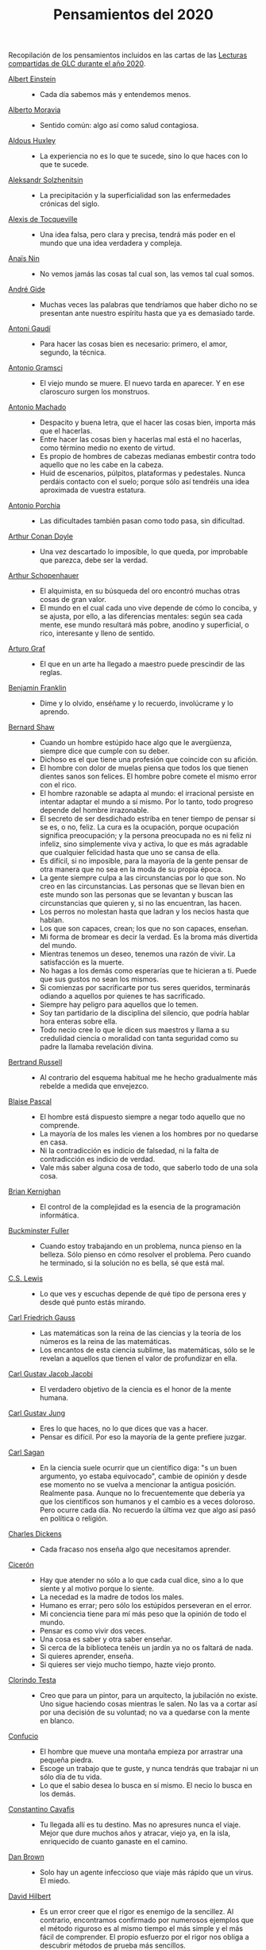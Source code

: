#+TITLE: Pensamientos del 2020

Recopilación de los pensamientos incluidos en las cartas de las
[[https://github.com/jaalonso/Lecturas_GLC#lecturas-del-a%C3%B1o-2020][Lecturas compartidas de GLC durante el año 2020]].

+ [[https://es.wikipedia.org/wiki/Albert_Einstein][Albert Einstein]] ::
  + Cada día sabemos más y entendemos menos.

+ [[https://es.wikipedia.org/wiki/Alberto_Moravia][Alberto Moravia]] ::
  + Sentido común: algo así como salud contagiosa.

+ [[https://es.wikipedia.org/wiki/Aldous_Huxley][Aldous Huxley]] ::
  + La experiencia no es lo que te sucede, sino lo que haces con lo que te
    sucede.

+ [[https://es.wikipedia.org/wiki/Aleksandr_Solzhenitsyn][Aleksandr Solzhenitsin]] ::
  + La precipitación y la superficialidad son las enfermedades crónicas del
    siglo.

+ [[https://es.wikipedia.org/wiki/Alexis_de_Tocqueville][Alexis de Tocqueville]] ::
  + Una idea falsa, pero clara y precisa, tendrá más poder en el mundo que una
    idea verdadera y compleja.

+ [[https://es.wikipedia.org/wiki/Ana%C3%AFs_Nin][Anaïs Nin]] ::
  + No vemos jamás las cosas tal cual son, las vemos tal cual somos.

+ [[https://bit.ly/37bBjJJ][André Gide]] ::
  + Muchas veces las palabras que tendríamos que haber dicho no se presentan
    ante nuestro espíritu hasta que ya es demasiado tarde.

+ [[https://bit.ly/3hXStz3][Antoni Gaudí]] ::
  + Para hacer las cosas bien es necesario: primero, el amor, segundo, la
    técnica.

+ [[https://es.wikipedia.org/wiki/Antonio_Gramsci][Antonio Gramsci]] ::
  + El viejo mundo se muere. El nuevo tarda en aparecer. Y en ese claroscuro
    surgen los monstruos.

+ [[https://es.wikipedia.org/wiki/Antonio_Machado][Antonio Machado]] ::
  + Despacito y buena letra, que el hacer las cosas bien, importa más que el
    hacerlas.
  + Entre hacer las cosas bien y hacerlas mal está el no hacerlas, como término
    medio no exento de virtud.
  + Es propio de hombres de cabezas medianas embestir contra todo aquello que no
    les cabe en la cabeza.
  + Huid de escenarios, púlpitos, plataformas y pedestales. Nunca perdáis
    contacto con el suelo; porque sólo así tendréis una idea aproximada de
    vuestra estatura.

+ [[https://es.wikipedia.org/wiki/Antonio_Porchia][Antonio Porchia]] ::
  + Las dificultades también pasan como todo pasa, sin dificultad.

+ [[https://es.wikipedia.org/wiki/Arthur_Conan_Doyle][Arthur Conan Doyle]] ::
  + Una vez descartado lo imposible, lo que queda, por improbable que parezca,
    debe ser la verdad.

+ [[https://es.wikipedia.org/wiki/Arthur_Schopenhauer][Arthur Schopenhauer]] ::
  + El alquimista, en su búsqueda del oro encontró muchas otras cosas de gran
    valor.
  + El mundo en el cual cada uno vive depende de cómo lo conciba, y se ajusta,
    por ello, a las diferencias mentales: según sea cada mente, ese mundo
    resultará más pobre, anodino y superficial, o rico, interesante y lleno de
    sentido.

+ [[https://bit.ly/2ODZ0S0][Arturo Graf]] ::
  + El que en un arte ha llegado a maestro puede prescindir de las reglas.

+ [[https://es.wikipedia.org/wiki/Benjamin_Franklin][Benjamin Franklin]] ::
  + Dime y lo olvido, enséñame y lo recuerdo, involúcrame y lo aprendo.

+ [[https://bit.ly/3oRRBiL][Bernard Shaw]] ::
  + Cuando un hombre estúpido hace algo que le avergüenza, siempre dice que
    cumple con su deber.
  + Dichoso es el que tiene una profesión que coincide con su afición.
  + El hombre con dolor de muelas piensa que todos los que tienen dientes sanos
    son felices. El hombre pobre comete el mismo error con el rico.
  + El hombre razonable se adapta al mundo: el irracional persiste en intentar
    adaptar el mundo a sí mismo. Por lo tanto, todo progreso depende del hombre
    irrazonable.
  + El secreto de ser desdichado estriba en tener tiempo de pensar si se es, o
    no, feliz. La cura es la ocupación, porque ocupación significa preocupación;
    y la persona preocupada no es ni feliz ni infeliz, sino simplemente viva y
    activa, lo que es más agradable que cualquier felicidad hasta que uno se
    cansa de ella.
  + Es difícil, si no imposible, para la mayoría de la gente pensar de otra
    manera que no sea en la moda de su propia época.
  + La gente siempre culpa a las circunstancias por lo que son. No creo en las
    circunstancias. Las personas que se llevan bien en este mundo son las
    personas que se levantan y buscan las circunstancias que quieren y, si no
    las encuentran, las hacen.
  + Los perros no molestan hasta que ladran y los necios hasta que hablan.
  + Los que son capaces, crean; los que no son capaces, enseñan.
  + Mi forma de bromear es decir la verdad. Es la broma más divertida del mundo.
  + Mientras tenemos un deseo, tenemos una razón de vivir. La satisfacción es la
    muerte.
  + No hagas a los demás como esperarías que te hicieran a ti. Puede que sus
    gustos no sean los mismos.
  + Si comienzas por sacrificarte por tus seres queridos, terminarás odiando a
    aquellos por quienes te has sacrificado.
  + Siempre hay peligro para aquellos que lo temen.
  + Soy tan partidario de la disciplina del silencio, que podría hablar hora
    enteras sobre ella.
  + Todo necio cree lo que le dicen sus maestros y llama a su credulidad ciencia
    o moralidad con tanta seguridad como su padre la llamaba revelación divina.

+ [[https://bit.ly/2BTf8MQ][Bertrand Russell]] ::
  + Al contrario del esquema habitual me he hecho gradualmente más rebelde a
    medida que envejezco.

+ [[https://bit.ly/2CgVtWH][Blaise Pascal]] ::
  + El hombre está dispuesto siempre a negar todo aquello que no comprende.
  + La mayoría de los males les vienen a los hombres por no quedarse en casa.
  + Ni la contradicción es indicio de falsedad, ni la falta de contradicción es
    indicio de verdad.
  + Vale más saber alguna cosa de todo, que saberlo todo de una sola cosa.

+ [[https://en.wikipedia.org/wiki/Brian_Kernighan][Brian Kernighan]] ::
  + El control de la complejidad es la esencia de la programación informática.

+ [[https://en.wikipedia.org/wiki/Buckminster_Fuller][Buckminster Fuller]] ::
  + Cuando estoy trabajando en un problema, nunca pienso en la belleza. Sólo
    pienso en cómo resolver el problema. Pero cuando he terminado, si la
    solución no es bella, sé que está mal.

+ [[https://bit.ly/3o1l5tc][C.S. Lewis]] ::
  + Lo que ves y escuchas depende de qué tipo de persona eres y desde qué punto
    estás mirando.

+ [[https://es.wikipedia.org/wiki/Carl_Friedrich_Gauss][Carl Friedrich Gauss]] ::
  + Las matemáticas son la reina de las ciencias y la teoría de los números es
    la reina de las matemáticas.
  + Los encantos de esta ciencia sublime, las matemáticas, sólo se le revelan a
    aquellos que tienen el valor de profundizar en ella.

+ [[https://es.wikipedia.org/wiki/Carl_Gustav_Jakob_Jacobi][Carl Gustav Jacob Jacobi]] ::
  + El verdadero objetivo de la ciencia es el honor de la mente humana.

+ [[https://es.wikipedia.org/wiki/Carl_Gustav_Jung][Carl Gustav Jung]] ::
  + Eres lo que haces, no lo que dices que vas a hacer.
  + Pensar es difícil. Por eso la mayoría de la gente prefiere juzgar.

+ [[https://bit.ly/2ZX47lo][Carl Sagan]] ::
  + En la ciencia suele ocurrir que un científico diga: "s un buen argumento, yo
    estaba equivocado", cambie de opinión y desde ese momento no se vuelva a
    mencionar la antigua posición. Realmente pasa. Aunque no lo frecuentemente
    que debería ya que los científicos son humanos y el cambio es a veces
    doloroso. Pero ocurre cada día. No recuerdo la última vez que algo así pasó
    en política o religión.

+ [[https://es.wikipedia.org/wiki/Charles_Dickens][Charles Dickens]] ::
  + Cada fracaso nos enseña algo que necesitamos aprender.

+ [[https://bit.ly/2AjTu2Y][Cicerón]] ::
  + Hay que atender no sólo a lo que cada cual dice, sino a lo que siente y al
    motivo porque lo siente.
  + La necedad es la madre de todos los males.
  + Humano es errar; pero sólo los estúpidos perseveran en el error.
  + Mi conciencia tiene para mí más peso que la opinión de todo el mundo.
  + Pensar es como vivir dos veces.
  + Una cosa es saber y otra saber enseñar.
  + Si cerca de la biblioteca tenéis un jardín ya no os faltará de nada.
  + Si quieres aprender, enseña.
  + Si quieres ser viejo mucho tiempo, hazte viejo pronto.

+ [[https://bit.ly/2CRi1xN][Clorindo Testa]] ::
  + Creo que para un pintor, para un arquitecto, la jubilación no existe. Uno
    sigue haciendo cosas mientras le salen. No las va a cortar así por una
    decisión de su voluntad; no va a quedarse con la mente en blanco.

+ [[https://es.wikipedia.org/wiki/Confucio][Confucio]] ::
  + El hombre que mueve una montaña empieza por arrastrar una pequeña piedra.
  + Escoge un trabajo que te guste, y nunca tendrás que trabajar ni un sólo día
    de tu vida.
  + Lo que el sabio desea lo busca en sí mismo. El necio lo busca en los demás.

+ [[https://es.wikipedia.org/wiki/Constantino_Cavafis][Constantino Cavafis]] ::
  + Tu llegada allí es tu destino. Mas no apresures nunca el viaje. Mejor que
    dure muchos años y atracar, viejo ya, en la isla, enriquecido de cuanto
    ganaste en el camino.

+ [[https://bit.ly/3fmrElv][Dan Brown]] ::
  + Solo hay un agente infeccioso que viaje más rápido que un virus. El miedo.

+ [[https://es.wikipedia.org/wiki/David_Hilbert][David Hilbert]] ::
  + Es un error creer que el rigor es enemigo de la sencillez. Al contrario,
    encontramos confirmado por numerosos ejemplos que el método riguroso es al
    mismo tiempo el más simple y el más fácil de comprender. El propio esfuerzo
    por el rigor nos obliga a descubrir métodos de prueba más sencillos.
  + Las matemáticas no son como un juego cuyas tareas están determinadas por
    reglas estipuladas arbitrariamente. Más bien, es un sistema conceptual que
    posee una necesidad interna que solo puede ser así y de ninguna manera de
    otra manera.

+ [[https://bit.ly/31qnUvA][David Hume]] ::
  + La belleza de las cosas existe en el espíritu de quien las contempla.

+ [[https://en.wikipedia.org/wiki/Donald_Knuth][Donald Knuth]] ::
  + Cambiemos nuestra actitud tradicional en la construcción de programas. En
    lugar de imaginar que nuestra tarea principal es indicarle a una computadora
    lo que debe hacer, concentrémonos más bien en explicarle a los seres humanos
    lo que queremos que haga una computadora.
  + La ciencia es lo que entendemos lo suficientemente bien como para explicarle
    a una computadora. El arte es todo lo demás que hacemos.
  + La programación de computadoras es un arte, porque aplica el conocimiento
    acumulado al mundo, porque requiere habilidad e ingenio, y especialmente
    porque produce objetos de belleza. Un programador que subconscientemente se
    ve a sí mismo como un artista disfrutará lo que hace y lo hará mejor.

+ [[https://bit.ly/34kwQ72][Doris Lessing]] ::
  + Reconsideras tu vida conforme la vas viviendo, de la misma forma que si
    estuvieras escalando una montaña y continuamente vieras los mismos paisajes
    desde distintos puntos de vista.
  + Todos los movimientos políticos son así: nosotros tenemos razón, todos los
    demás están equivocados. Las personas de nuestro lado que no están de
    acuerdo con nosotros son herejes y comienzan a convertirse en enemigos. Con
    ello viene una absoluta convicción de su propia superioridad moral. Hay una
    simplificación excesiva en todo y un terror a la flexibilidad.

+ [[https://es.wikipedia.org/wiki/Edgar_Allan_Poe][Edgar Allan Poe]] ::
  + El mismo acto de escribir fuerza al pensamiento a hacerse lógico.

+ [[https://en.wikipedia.org/wiki/Edsger_W._Dijkstra][Edsger W. Dijkstra]] ::
  + El arte de la programación es el arte de organizar la complejidad, de
    dominar la multitud y evitar su caos bastardo.

+ [[https://en.wikipedia.org/wiki/Edward_Kasner][Edward Kasner]] y [[https://en.wikipedia.org/wiki/James_R._Newman][James R. Newman]] ::
  + Las matemáticas son la ciencia que utiliza palabras fáciles para las ideas
    difíciles.

+ [[https://bit.ly/3bgmo0A][Elbert Hubbard]] ::
  + Cuando la vida te de limones, haz limonada.
  + Cultiva solo aquellos hábitos que quisieras que dominaran tu vida.
  + El conocimiento es la esencia destilada de nuestras intuiciones, corroborada
    por la experiencia.
  + El mayor error que puedes cometer en la vida es temer continuamente que
    cometerás uno.
  + Hacer que los hombres vivan en tres mundos a la vez - pasado, presente y
    futuro - ha sido el principal daño que ha hecho la religión organizada.
  + La educación académica es el acto de memorizar cosas leídas en libros, y
    cosas contadas por profesores universitarios que obtuvieron su educación
    principalmente memorizando cosas leídas en libros.
  + La experiencia es el nombre que todos le dan a sus errores.
  + No arrojes tus penas sobre las personas; guarda la triste historia de tu
    vida para ti. Los problemas crecen contándolos.
  + No hagas nada, no digas nada y no seas nada, y nunca serás criticado.
  + No te tomes la vida demasiado en serio, nunca saldrás vivo de ella.
  + Nunca des explicaciones: tus amigos no lo necesitan y tus enemigos no te
    creerán de ninguna manera.
  + Si desea un trabajo bien hecho, seleccione un hombre ocupado, el otro tipo
    no tiene tiempo.
  + Suministrar un pensamiento es un masaje mental; pero desarrollar un
    pensamiento propio es un logro. Pensar es un ejercicio mental, y ninguna
    facultad crece, salvo cuando se ejercita.
  + Todo hombre es un maldito tonto durante al menos cinco minutos al día. La
    sabiduría consiste en no exceder el límite.
  + Un especialista es uno que se limita a sí mismo al tipo de ignorancia que ha
    elegido.
  + Un fracasado es un hombre que ha cometido un error y no es capaz de
    convertirlo en experiencia.

+ [[https://es.wikipedia.org/wiki/%C3%89mile_Durkheim][Emile Durkheim]] ::
  + Una mente que cuestiona todo, a menos que sea lo suficientemente fuerte como
    para soportar el peso de su ignorancia, corre el riesgo de cuestionarse a sí
    misma y quedar envuelta en dudas.

+ [[https://bit.ly/2Blzy0E][Epicteto]] ::
  + El error del anciano es que pretende enjuiciar el hoy con el criterio del
    ayer.
  + Si no tienes ganas de ser frustrado jamás en tus deseos, no desees sino
    aquello que depende de ti.

+ [[https://es.wikipedia.org/wiki/Eric_Temple_Bell][Eric Temple Bell]] ::
  + La abstracción, a veces lanzada como un reproche a las matemáticas, es su
    principal gloria y su título más seguro de utilidad práctica. También es la
    fuente de la belleza que puede surgir de las matemáticas.

+ [[https://en.wikipedia.org/wiki/Felix_Klein][Felix Klein]] ::
  + Todo el mundo sabe lo que es una curva, hasta que ha estudiado suficientes
    matemáticas para confundirse a través del incontable número de posibles
    excepciones.

+ [[https://bit.ly/3h3b8rV][Francis Bacon]] ::
  + Quien no quiere pensar es un fanático; quien no puede pensar, es un idiota;
    quien no osa pensar es un cobarde.

+ [[https://es.wikipedia.org/wiki/Friedrich_Nietzsche][Friedrich Nietzsche]] ::
  + Desde que me cansé de buscar he aprendido a hallar.
  + Quien se sabe profundo, se esfuerza por ser claro; quien desea parecer
    profundo a la gran masa, se esfuerza por ser oscuro.

+ [[https://en.wikipedia.org/wiki/G._H._Hardy][G. H. Hardy]] ::
  + Los patrones del matemático, como los del pintor o el poeta deben ser
    hermosos; las ideas, como los colores o las palabras deben encajar de manera
    armoniosa. La belleza es la primera prueba: no hay lugar permanente en este
    mundo para las matemáticas feas.
  + Un matemático, como un pintor o un poeta, es un creador de patrones. Si sus
    patrones son más permanentes que los de ellos, es porque están hechos con
    ideas.

+ [[https://en.wikipedia.org/wiki/Georg_Cantor][Georg Cantor]] ::
  + En matemáticas, el arte de hacer preguntas es más valioso que la resolución
    de problemas.
  + La esencia de las matemáticas es su libertad.

+ [[https://en.wikipedia.org/wiki/George_Boole][George Boole]] ::
  + Por muy correcto que parezca un teorema matemático, nunca hay que
    conformarse con que no haya algo imperfecto en él hasta que también dé la
    impresión de ser bello.

+ [[https://bit.ly/31dDTvO][George Lakoff]] ::
  + La idea de que la gente abandonará sus creencias irracionales ante la
    solidez de la evidencia presentada ante ella es en sí misma una creencia
    irracional, no apoyada por la evidencia.

+ [[https://es.wikipedia.org/wiki/George_P%C3%B3lya][George Polya]] ::
  + Corremos menos peligro de equivocarnos si no perdemos de vista nuestra meta.
  + Debemos hacer lo que podemos si no podemos hacer lo que queremos.
  + El fin sugiere los medios.
  + El objeto de la pesca no es tirar el anzuelo sino sacar el pez.
  + Es mejor resolver un problema de cinco maneras diferentes, que resolver
    cinco problemas de una sola manera.
  + La belleza en las matemáticas es ver la verdad sin esfuerzo.
  + La elegancia de un teorema es directamente proporcional al número de ideas
    que puedes ver en él e inversamente proporcional al esfuerzo que requiere
    verlas.
  + La primera regla del descubrimiento es tener inteligencia y buena suerte. La
    segunda regla del descubrimiento es sentarse y esperar hasta que se tenga
    una idea brillante.
  + La resolución de problemas es una habilidad práctica como, digamos, la
    natación. Adquirimos cualquier habilidad práctica por imitación y
    práctica. Tratando de nadar, imitas lo que otras personas hacen con sus
    manos y pies para mantener sus cabezas sobre el agua, y, finalmente,
    aprendes a nadar practicando la natación. Al intentar resolver problemas,
    hay que observar e imitar lo que hacen otras personas al resolver problemas
    y, finalmente, se aprende a resolver problemas haciéndolos.
  + Las matemáticas tienen dos caras: son la ciencia rigurosa de Euclides, pero
    también son algo más. La matemática presentada a la manera euclidiana
    aparece como una ciencia sistemática y deductiva; pero la matemática en
    ciernes aparece como una ciencia experimental e inductiva. Ambos aspectos
    son tan antiguos como la propia ciencia de las matemáticas.
  + Mire alrededor suyo cuando encuentre la primera seta: las setas como los
    descubrimientos no crecen nunca solas.
  + No crea nada, pero reserve sus dudas para las cosas importantes.
  + No piensa bien quien no piensa dos veces.
  + Para enseñar de manera efectiva, un profesor debe desarrollar un sentimiento
    por su asignatura; no puede hacer que sus alumnos sientan su vitalidad si no
    la siente él mismo. No puede compartir su entusiasmo cuando no tiene
    entusiasmo que compartir. La forma en que expone su tema puede ser tan
    importante como el tema que expone; debe sentir personalmente que es
    importante.
  + Sus cinco mejores amigos son qué, por qué, dónde, cuándo y cómo.
  + Un gran descubrimiento resuelve un gran problema, pero hay un grano de
    descubrimiento en cualquier problema.

+ [[https://bit.ly/36i38Bk][Georges Clemenceau]] ::
  + La vida de un hombre es interesante cuando ha cometido errores; es una
    muestra de que intentó superarse.

+ [[https://bit.ly/2ZnMPit][Gian-Carlo Rota]] ::
  + El avance de las matemáticas puede ser visto como un progreso de lo infinito
    a lo finito.
  + Un buen maestro no enseña hechos, enseña entusiasmo, apertura de mente y
    valores.

+ [[https://bit.ly/3debxWY][Giovanni Sartori]] ::
  + El único modo de resolver los problemas es conociéndolos, saber que
    existen. El simplismo los cancela y, así, los agrava.

+ [[https://bit.ly/3jDqKDW][Gottfried Leibniz]] ::
  + El placer que obtenemos de la música proviene de contar, pero contando
    inconscientemente. La música no es más que aritmética inconsciente.
  + Es indigno que hombres notables pierdan su tiempo como esclavos del cálculo
    cuando podrían dejar ese trabajo en manos de cualquiera si se usaran las
    máquinas.

+ [[https://en.wikipedia.org/wiki/Gottlob_Frege][Gottlob Frege]] ::
  + Todo buen matemático es al menos medio filósofo, y todo buen filósofo es al
    menos medio matemático.

+ [[https://es.wikipedia.org/wiki/Groucho_Marx][Groucho Marx]] ::
  + La política es el arte de buscar problemas, encontrarlos, hacer un
    diagnóstico falso y aplicar después los remedios equivocados.
  + Todavía no sé qué me vas a preguntar, pero me opongo.

+ [[https://en.wikipedia.org/wiki/G%C3%B6sta_Mittag-Leffler][Gösta Mittag-Leffler]] ::
  + La mejor obra del matemático es el arte, un arte altamente perfecto, tan
    audaz como los más secretos sueños de la imaginación, claro y límpido. El
    genio matemático y el genio artístico se tocan mutuamente.

+ [[https://bit.ly/2D9hgQt][Haemin Sunim]] ::
  + ¿Quieres sentirte joven de nuevo? Aprende algo nuevo. Ser estudiante hace
    que tu mente esté fresca y curiosa como un niño pequeño otra vez.

+ [[https://es.wikipedia.org/wiki/Hans_Reichenbach][Hans Reichenbach]] ::
  + La esencia del conocimiento es la generalización. Que el fuego se puede
    producir frotando la madera de cierta manera es un conocimiento derivado de
    la generalización de las experiencias individuales; la afirmación significa
    que frotar la madera de esta manera siempre producirá fuego. Por lo tanto,
    el arte del descubrimiento es el arte de la correcta generalización.

+ [[https://es.wikipedia.org/wiki/Henri_L%C3%A9on_Lebesgue][Henri León Lebesgue]] ::
  + La única enseñanza que un profesor puede dar, en mi opinión, es la de pensar
    delante de sus alumnos.

+ [[https://es.wikipedia.org/wiki/Henri_Poincar%C3%A9][Henri Poincaré]] ::
  + Las matemáticas son el arte de dar el mismo nombre a diferentes cosas.
  + Los matemáticos dan mucha importancia a la elegancia de sus métodos y a sus
    resultados. Esto no es puro diletantismo. ¿Qué es lo que en verdad nos da la
    sensación de elegancia en una solución, en una demostración? Es la armonía
    de las diversas partes, su la simetría, su feliz equilibrio; en una palabra,
    es todo lo que introduce orden, todo lo que da unidad, lo que nos permite
    ver con claridad y comprender a la vez tanto el conjunto como los detalles.

+ [[https://bit.ly/2Yv5qZI][Henry Brougham]] ::
  + Procura buscar el conocimiento en las dificultades.

+ [[https://es.wikipedia.org/wiki/Henry_Ford][Henry Ford]] ::
  + Pensar es el trabajo más difícil que existe. Quizá sea ésta la razón por la
    que haya tan pocas personas que lo practiquen.

+ [[https://bit.ly/3fSs4RM][Henry Moore]] ::
  + No hay jubilación para un artista; el arte es una forma de vida y como tal
    no tiene fin.

+ [[https://es.wikipedia.org/wiki/Herbert_Alexander_Simon][Herbert Alexander Simon]] ::
  + En el campo de la computación, el momento de la verdad es la ejecución de un
    programa; todo lo demás es profecía.

+ [[https://bit.ly/3fFBos7][Herbert Von Karajan]] ::
  + Las influencias aparecen al principio, pero llegados a un cierto punto,
    terminan.

+ [[https://es.wikipedia.org/wiki/Hermann_Weyl][Hermann Weyl]] ::
  + Mi trabajo siempre trató de unir lo verdadero con lo bello; pero cuando tuve
    que elegir uno u otro, generalmente elegí lo bello.

+ [[https://es.wikipedia.org/wiki/Hes%C3%ADodo][Hesíodo]] ::
  + Sé prudente. Lo mejor en todo es escoger la ocasión.

+ [[https://bit.ly/30HaPxN][Horacio]] ::
  + A los que mucho desean les falta mucho.
  + Lo que hace falta es someter a las circunstancias, no someterse a ellas.

+ [[https://es.wikipedia.org/wiki/Howard_Eves][Howard Eves]] ::
  + Existe una distinción entre lo que se puede llamar un problema y lo que
    puede considerar un ejercicio. Este último sirve para entrenar al en alguna
    técnica o procedimiento, y requiere poco o ningún original. A diferencia de
    un ejercicio, un problema, si es apropiado para nivel, debe requerir
    pensamiento por parte del estudiante. Es imposible exagerar la importancia
    de los problemas en las matemáticas. Es por medio de los problemas que las
    matemáticas se desarrollan y se levantan por sí mismas. Cada nuevo
    descubrimiento en matemáticas es el resultado de un intento de resolver
    algún problema.

+ [[https://es.wikipedia.org/wiki/Ian_Stewart_(matem%C3%A1tico)][Ian Stewart]] ::
  + A menudo, la contribución clave de la intuición es hacernos conscientes de
    los puntos débiles de un problema, los lugares donde puede ser vulnerable a
    un ataque. Una demostración matemática es como una batalla, o si prefiere
    una metáfora menos bélica, una partida de ajedrez. Una vez que se ha
    identificado un punto débil potencial, la comprensión técnica del matemático
    de la maquinaria de las matemáticas puede utilizarse para explotarlo.
  + Criticar a las matemáticas por su abstracción es perder el punto por
    completo. La abstracción es lo que hace que las matemáticas funcionen. Si te
    concentras demasiado en una aplicación demasiado limitada de una idea
    matemática, le robas al matemático sus herramientas más importantes:
    analogía, generalidad, y simplicidad.

+ [[https://bit.ly/3bJNr6w][Imre Lakatos]] ::
  + Hay una regresión infinita en las pruebas; por lo tanto, las pruebas no
    prueban. Debes darte cuenta de que probar es un juego, que se juega mientras
    lo disfrutas y que se detiene cuando te cansas.

+ [[https://bit.ly/34FxvAi][Indira Gandhi]] ::
  + Un día mi abuelo me dijo que hay dos tipos de personas: las que
    trabajan, y las que buscan el mérito. Me dijo que tratara de estar
    en el primer grupo: hay menos competencia ahí.

+ [[https://es.wikipedia.org/wiki/Isaac_Asimov][Isaac Asimov]] ::
  + Nunca permitas que el sentido de la moral te impida hacer lo que está bien.

+ [[https://en.wikipedia.org/wiki/Israel_Nathan_Herstein][Israel Nathan Herstein]] ::
  + El valor de un problema no es tanto el de encontrar la respuesta como el de
    las ideas e intentos que obliga su resolución.

+ [[https://bit.ly/2RHtRyr][Italo Calvino]] ::
  + Renunciar a las cosas es menos difícil de lo que se cree: todo estriba en
    empezar. Una vez que has logrado prescindir de algo que creías esencial,
    adviertes que puedes pasarte también sin alguna otra cosa, y luego aún sin
    otras muchas cosas.

+ [[https://es.wikipedia.org/wiki/Jean_Dieudonn%C3%A9][Jean Dieudonné]] ::
  + La vida de un matemático está dominada por una insaciable curiosidad, un
    deseo que raya en la pasión por resolver los problemas que estudia.

+ [[https://es.wikipedia.org/wiki/Johann_Caspar_Lavater][Johann Kaspar Lavater]] ::
  + Si quieres ser sabio, aprende a interrogar razonablemente, a escuchar con
    atención, a responder serenamente y a callar cuando no tengas nada que
    decir.

+ [[https://es.wikipedia.org/wiki/Johann_Wolfgang_von_Goethe][Johann Wolfgang von Goethe]] ::
  + Los perezosos siempre hablan de lo que piensan hacer, de lo que harán; los
    que de veras hacen algo no tienen tiempo de hablar ni de lo que hacen.
  + Todos los días deberíamos oír un poco de música, leer una buena poesía,
    contemplar un cuadro hermoso y si es posible, decir algunas palabras
    sensatas.

+ [[https://bit.ly/3g17HS0][John H. Newman]] ::
  + En un mundo superior puede ser de otra manera, pero aquí abajo, vivir es
    cambiar y ser perfecto es haber cambiado muchas veces.

+ [[https://es.wikipedia.org/wiki/John_Lennon][John Lennon]] ::
  + La vida es aquello que te va sucediendo mientras estás ocupado haciendo
    otros planes.

+ [[https://bit.ly/2WwYbPF][John Stillwell]] ::
  + Imposibilidades aparentes que son nuevas verdades [...] números
    irracionales, números imaginarios, puntos en el infinito, espacio curvo,
    ideales y varios tipos de infinito. Estas ideas parecen imposibles al
    principio porque nuestra intuición no puede comprenderlas, pero pueden ser
    capturadas con la ayuda del simbolismo matemático, que es una especie de
    tensión tecnológica de nuestros sentidos.

+ [[https://en.wikipedia.org/wiki/John_von_Neumann][John von Neumann]] ::
  + Si la gente no cree que las matemáticas son simples, es sólo porque no se
    dan cuenta de lo complicada que es la vida.

+ [[https://bit.ly/3fz4w3V][Jorge Luis Borges]] ::
  + Uno no es lo que es por lo que escribe, sino por lo que ha leído.
  + Que otros se jacten de las páginas que han escrito; a mi me enorgullecen las
    que he leído.

+ [[https://bit.ly/2SBOsW2][Joseph Joubert]] ::
  + El motivo no existe siempre para ser alcanzado, sino para servir de punto de
    mira.

+ [[https://bit.ly/2TmfjFv][José Saramago]] ::
  + En la comunicación directa intervienen la mirada, el olor. En una carta
    puede caer una lágrima, pero el correo electrónico no puede ir acompañado de
    emociones. Los hombres terminarán encerrados en una habitación con pantalla,
    comunicando con todo el mundo pero solos-
  + Escribo para intentar comprender, y porque no tengo nada mejor que hacer.
  + Las tres enfermedades del hombre actual son la incomunicación, la revolución
    tecnológica y su vida centrada en su triunfo personal.
  + Lo difícil no es vivir con otras personas, es comprenderlas.
  + Nuestra mayor tragedia es no saber qué hacer con nuestras vidas.

+ [[https://es.wikipedia.org/wiki/Karl_Marx][Karl Marx]] ::
  + Las ideas dominantes de una época siempre fueron sólo las ideas de una clase
    dominante.

+ [[https://es.wikipedia.org/wiki/Karl_Pearson][Karl Pearson]] ::
  + El verdadero objetivo del maestro debe ser impartir una apreciación del
    método y no un conocimiento de los hechos.

+ [[https://en.wikipedia.org/wiki/Karl_Weierstrass][Karl Weierstrass]] ::
  + Un matemático que no sea también algo de poeta nunca será un matemático
    perfecto.

+ [[https://bit.ly/3dUHggj][Katherine Mansfield]] ::
  + ¿Qué es lo que más quiero hacer? Esto es lo que no debo dejar de preguntarme
    ante las dificultades.

+ [[https://en.wikipedia.org/wiki/Kurt_G%C3%B6del][Kurt Gödel]] ::
  + El desarrollo de las matemáticas hacia una mayor precisión ha llevado, como
    es bien sabido, a la formalización de grandes partes de las mismas, de modo
    que se puede probar cualquier teorema usando nada más que unas pocas reglas
    mecánicas.

+ [[https://bit.ly/3lfsbdl][Lao Tse]] ::
  + El Sabio actúa sin hacer nada.

+ [[https://es.wikipedia.org/wiki/Laurence_J._Peter][Laurence J. Peter]] ::
  + Sólo una cosa es más dolorosa que aprender de la experiencia, y es, no
    aprender de la experiencia.

+ [[https://en.wikipedia.org/wiki/Leopold_Kronecker][Leopold Kronecker]] ::
  + Dios creó el número natural, y todo el resto es obra del hombre.

+ [[https://es.wikipedia.org/wiki/Le%C3%B3n_Tolst%C3%B3i][León Tolstói]] ::
  + Hay quien cruza el bosque y sólo ve leña para el fuego.
  + Un hombre es como una fracción cuyo numerador corresponde a lo que él es, en
    tanto que el denominador es lo que cree ser.

+ [[https://bit.ly/2J7Y88F][Lin Yutang]] ::
  + La sabiduría de la vida consiste en la eliminación de lo no esencial. En
    reducir los problemas de la filosofía a unos pocos solamente: el goce del
    hogar, de la vida, de la naturaleza, de la cultura.

+ [[https://en.wikipedia.org/wiki/Lucien_Szpiro][Lucien Szpiro]] ::
  + La diferencia entre los matemáticos y los físicos es que después de que los
    físicos prueban un gran resultado piensan que es fantástico, pero después de
    que los matemáticos prueban un gran resultado piensan que es trivial.

+ [[https://bit.ly/3nludJ4][Lucio Anneo Séneca]] ::
  + Es propio de un alma grande menospreciar lo grandioso y preferir la
    moderación a la desmesura.
  + ¡Estudia! No para saber una cosa más, sino para saberla mejor.
  + Sin estudiar enferma el alma.
  + Atribuimos al lugar y al tiempo algunos de nuestros defectos, mas éstos a
    cualquier sitio que nos traslademos nos han de acompañar.

+ [[https://es.wikipedia.org/wiki/Ludwig_van_Beethoven][Ludwig van Beethoven]] ::
  + Nunca rompas el silencio si no es para mejorarlo.

+ [[https://es.wikipedia.org/wiki/Mahatma_Gandhi][Mahatma Gandhi]] ::
  + Casi todo lo que realice será insignificante, pero es muy importante que lo
    haga.

+ [[https://es.wikipedia.org/wiki/Manuel_Aza%C3%B1a][Manuel Azaña]] ::
  + Si los españoles hablásemos sólo de lo que sabemos, se generaría un inmenso
    silencio, que podríamos aprovechar para el estudio.

+ [[https://bit.ly/38WP93b][Marcel Proust]] ::
  + A veces estamos demasiado dispuestos a creer que el presente es el único
    estado posible de las cosas.
  + El verdadero viaje de descubrimiento no consiste en buscar nuevos paisajes
    sino en tener nuevos ojos.

+ [[https://bit.ly/2LqGY3P][Marco Aurelio]] ::
  + El universo es cambio; nuestra vida es lo que hacen nuestros pensamientos.
  + Todo lo que escuchamos es una opinión, no un hecho. Todo lo que vemos es una
    perspectiva, no la verdad.

+ [[https://es.wikipedia.org/wiki/Marie_Curie][Marie Curie]] ::
  + Dejamos de temer aquello que se ha aprendido a entender.
  + Siento menos curiosidad por la gente y más curiosidad por las ideas.

+ [[https://es.wikipedia.org/wiki/Mark_Twain][Mark Twain]] ::
  + Nunca discutas con un ignorante, te hará descender a su nivel y ahí te
    vencerá por experiencia.

+ [[https://en.wikipedia.org/wiki/Martin_Fowler_(software_engineer)][Martin Fowler]] ::
  + Cualquier tonto puede escribir un código que un ordenador puede
    entender. Los buenos programadores escriben código que los humanos pueden
    entender.

+ [[https://bit.ly/3iLww67][Marvin Minsky]] ::
  + La inteligencia artificial es la ciencia de hacer que las máquinas hagan
    cosas que requerirían inteligencia si las hicieran los hombres.

+ [[https://bit.ly/2IgDGm4][Mary Shelley]] ::
  + "Hablar con la gente constituye ahora mismo una molestia que me alegra mucho
    poder evitar. La soledad es el único agarradero que tengo, mi mejor recurso,
    mi refugio. La soledad me beneficia: me da momentos espaciosos".

+ [[https://bit.ly/3gQRHCN][Michel de Montaigne]] ::
  + Cuando me llevan la contraria, despiertan mi atención, no mi cólera; me
    ofrezco a quien me contradice, que me instruye. La causa de la verdad
    debería ser la causa común de uno y otro.
  + El signo más cierto de la sabiduría es la serenidad constante.
  + La señal más clara de la sabiduría es el gozo constante. Ama la vida, ama la
    belleza y la salud. Su tarea propia es saber usar esos bienes de manera
    mesurada, y saberlos perder con entereza. El alma, en efecto, se ensancha a
    medida que se llena.

+ [[https://bit.ly/3lcJ0F3][Milton Friedman]] ::
  + Si no puedes formular una proposición de forma clara y sin ambigüedades, no
    la comprendes.

+ [[https://es.wikipedia.org/wiki/Montesquieu][Montesquieu]] ::
  + Una cosa no es justa por el hecho de ser ley. Debe ser ley porque es justa.

+ [[https://bit.ly/2OKrmd7][Nelson Mandela]] ::
  + Después de escalar una montaña muy alta, descubrimos que hay muchas otras
    montañas por escalar.

+ [[https://bit.ly/30APxBP][Nicolas Malebranche]] ::
  + Todas las ideas tienen alguna realidad mientras estoy pensando en
    ellas. (...)  Ellas iluminan el espíritu, o se le dan a conocer; algunas
    incluso lo asombran, o hacen que él las sienta, y todo ello de mil maneras
    distintas.

+ [[https://es.wikipedia.org/wiki/Oscar_Wilde][Oscar Wilde]] ::
  + Cuanto más conservadoras son las ideas, más revolucionarios los discursos.
  + La educación es una cosa admirable, pero es bueno recordar de vez en cuando,
    que nada que valga la pena saber puede ser enseñado.

+ [[https://es.wikipedia.org/wiki/Pablo_Picasso][Pablo Picasso]] ::
  + Yo no busco, encuentro.

+ [[https://es.wikipedia.org/wiki/Pablo_Neruda][Pablo Neruda]] ::
  + Queda prohibido no sonreír a los problemas, no luchar por lo que quieres,
    abandonarlo todo por miedo, no convertir en realidad tus sueños.

+ [[https://es.wikipedia.org/wiki/Paul_Cohen][Paul Cohen]] ::
  + Para el matemático medio que simplemente quiere saber que su trabajo tiene
    una base segura, la opción más atractiva es evitar dificultades por medio
    del programa de Hilbert. Aquí uno considera las matemáticas como un juego
    formal y solo se preocupa por la cuestión de la coherencia.

+ [[https://en.wikipedia.org/wiki/Paul_Erd%C5%91s][Paul Erdős]] ::
  + ¿Por qué son hermosos los números? Es como preguntar por qué es bella la
    Novena Sinfonía de Beethoven. Si no ves por qué, alguien no puede
    decírtelo. Yo sé que los números son hermosos. Si no son hermosos, nada lo
    es.

+ [[https://en.wikipedia.org/wiki/Paul_Halmos][Paul Halmos]] ::
  + Las matemáticas no son una ciencia deductiva, eso es un cliché. Cuando
    tratas de probar un teorema, no te limitas a enumerar las hipótesis y luego
    empiezas a razonar. Lo que haces es prueba y error, experimentación,
    conjetura.

+ [[https://es.wikipedia.org/wiki/Pedro_Calder%C3%B3n_de_la_Barca][Pedro Calderón de la Barca]] ::
  + ¿Qué es la vida? Un frenesí. ¿Qué es la vida? Una ilusión, una sombra, una
    ficción; y el mayor bien es pequeño; que toda la vida es sueño, y los
    sueños, sueños son.

+ [[https://en.wikipedia.org/wiki/Pierre_Boutroux][Pierre Boutroux]] ::
  + La lógica es invencible, porque para combatir la lógica es necesario usar la
    lógica.

+ [[https://bit.ly/3iwPM6r][Plutarco]] ::
  + El cerebro no es un vaso por llenar, sino una lámpara por encender.

+ Proverbio Zen ::
  + Si entiendes, las cosas son así. Si no entiendes, las cosas son así.

+ Proverbio chino ::
  + Si te caes siete veces, levántate ocho.

+ Proverbio japonés ::
  + Es mejor viajar lleno de esperanza que llegar.

+ Proverbio romano ::
  + Por la ignorancia nos equivocamos, y por las equivocaciones aprendemos.

+ Proverbio suizo ::
  + Las palabras son enanos, los ejemplos son gigantes.

+ [[https://es.wikipedia.org/wiki/P%C3%ADo_Baroja][Pío Baroja]] ::
  + Cuando el hombre se mira mucho a sí mismo, llega a no saber cuál es su cara
    y cuál es su careta.

+ [[https://bit.ly/2BNCfYs][Rafael Chirbes]] ::
  + A veces cargamos las cosas con una importancia que sólo existe en nuestra
    cabeza.
  + Cinismo y amargura son los dos frutos que te da el árbol de la vida.
  + Cuando las ideas no te dejan ver la realidad, no son ideas, son mentiras.
  + La misión del hombre en el corto espacio que le toca vagabundear sobre la
    tierra es precisamente evitar el desorden, corregir el desorden.
  + Si no sabes adónde vas ningún camino es bueno.
  + Sólo sobreviven quienes consiguen creerse que son lo que no son.
  + Todas las juventudes se parecen, es en la madurez cuando empieza la
    diferencia, nos diferenciamos en cómo resolvemos esa desazón originaria, en
    cómo abordamos el cruce de caminos que se nos presenta a la salida de la
    juventud. El tiempo que perdimos. La imposibilidad de recuperarlo. No tener
    claro si lo que hicimos fue perder o ganar.

+ [[https://bit.ly/2JlTtA7][Ray Bradbury]] ::
  + No hace falta quemar libros si el mundo empieza a llenarse de gente que no
    lee, que no aprende, que no sabe ...

+ [[https://es.wikipedia.org/wiki/Ren%C3%A9_Descartes][René Descartes]] ::
  + El buen sentido es lo que mejor repartido está entre todo el mundo, pues
    cada cual piensa que posee buena provisión de él.
  + Pensad antes de obrar y no comencéis nada sin haber consultado las
    circunstancias bien a fondo.

+ [[https://en.wikipedia.org/wiki/Richard_Courant][Richard Courant]] ::
  + Las matemáticas como expresión de la mente humana reflejan la voluntad
    activa, la razón contemplativa y el deseo de perfección estética. Sus
    elementos básicos son la lógica y la intuición, el análisis y la
    construcción, la generalidad y la individualidad.

+ [[https://bit.ly/33Oi7jg][Richard Feynman]] ::
  + Necesitamos enseñar a que la duda no sea temida, sino bienvenida y
    debatida. No hay problema en decir: 'No lo sé'.

+ [[https://en.wikipedia.org/wiki/Richard_Hamming][Richard Hamming]] ::
  + El propósito de la computación es la comprensión, no los números.

+ [[https://bit.ly/3qtRJpl][Robert Louis Stevenson]] ::
  + Saber lo que prefieres, en lugar de decir sumisamente "amén" a lo que el
    mundo te dice que debieras preferir, significa que has mantenido tu alma con
    vida.
  + Viajar esperanzadamente es mejor que llegar.

+ [[https://bit.ly/3j663Qz][Ronald Laing]] ::
  + Deberíamos dedicarnos a desaprender gran parte de lo aprendido y aprender lo
    que no se nos ha enseñado.

+ [[https://es.wikipedia.org/wiki/Rub%C3%A9n_Dar%C3%ADo][Rubén Darío]] ::
  + No dejes apagar el entusiasmo, virtud tan valiosa como necesaria; trabaja,
    aspira, tiende siempre hacia la altura.

+ [[https://es.wikipedia.org/wiki/Sa%27di][Sa'di]] ::
  "Si discutes mucho para probar tu sabiduría, pronto probarás tu ignorancia."

+ [[https://bit.ly/33lHVDe][Samuel Johnson]] ::
  + No deseo conversar con un hombre que haya escrito más de lo que ha leído.

+ [[https://bit.ly/3dyloX0][San Juan de la Cruz]] ::
  + Buscad leyendo y hallaréis meditando.

+ [[https://es.wikipedia.org/wiki/Sigmund_Freud][Sigmund Freud]] ::
  + Existen dos maneras de ser feliz en esta vida, una es hacerse el idiota y la
    otra serlo.

+ [[https://bit.ly/39qMQph][Stephen Hawking]] ::
  + El desorden aumenta con el tiempo porque nosotros medimos el tiempo en el
    sentido en el que aumenta el desorden.

+ [[https://bit.ly/38qowDp][Swami Vivekananda]] ::
  + Cada uno es responsable de lo que le sucede y tiene el poder de decidir lo
    que quiere ser. Lo que eres hoy es el resultado de tus decisiones y
    elecciones en el pasado. Lo que seas mañana será consecuencia de tus actos
    de hoy.

+ [[https://es.wikipedia.org/wiki/S%C3%B3crates][Sócrates]] ::
  + Sólo hay un bien: el conocimiento. Sólo hay un mal: la ignorancia.

+ [[https://bit.ly/2E7OKPL][Thich Nhat Hanh]] ::
  + La mayor parte de nuestro sufrimiento surge de nuestras ideas y
    conceptos. Si eres capaz de liberarte de estos conceptos, la ansiedad y el
    miedo desaparecerán.

+ [[https://en.wikipedia.org/wiki/Tony_Hoare][Tony Hoare]] ::
  + ¿Cuál es el núcleo central de la ciencia de la computación? ¿Qué es lo que
    lo diferencia de los otros temas con los que se relaciona? ¿Qué es lo que el
    hilo de unión que reúne estas ramas dispares en una sola disciplina? Mi
    respuesta a estas preguntas es simple - es el arte de programar un
    ordenador. Es el arte de diseñar métodos eficientes y elegantes para
    conseguir que un ordenador resuelva problemas, teóricos o prácticos,
    pequeños o grandes, simples o complejos. Es el arte de traducir estos
    diseños programas correctos y eficientes.
  + En el desarrollo de la comprensión de los fenómenos complejos, la
    herramienta más poderosa de que dispone el intelecto humano es la
    abstracción. La abstracción surge del reconocimiento de las similitudes
    entre ciertos objetos, situaciones o procesos en el mundo real y de la
    decisión de concentrarse en estas similitudes e ignorar, por el momento, sus
    diferencias.
  + Hay dos maneras de diseñar un software. Una forma es hacerlo tan simple que
    obviamente no haya deficiencias. Y la otra forma es hacerlo tan complicado
    que no haya deficiencias obvias.

+ [[https://es.wikipedia.org/wiki/T%C3%A1cito][Tácito]] ::
  + Todo lo que se ignora tiende a magnificarse.

+ [[https://bit.ly/33ulCNA][Umberto Eco]] ::
  + Una de las primeras cosas que se han de hacer para empezar a trabajar con
    una tesis es escribir el título, la introducción y el índice final; esto es,
    precisamente las cosas que todos los autores hacen al final.

+ [[https://es.wikipedia.org/wiki/Viktor_Frankl][Viktor Frankl]] ::
  + Si no está en tus manos cambiar una situación que te produce dolor, siempre
    podrás escoger la actitud con la que afrontes ese sufrimiento.

+ [[https://es.wikipedia.org/wiki/Vincent_van_Gogh][Vincent van Gogh]] ::
  + Trato cada vez más de ser yo mismo, importándome relativamente poco si la
    gente me aprueba o no.

+ [[https://bit.ly/335C5Xt][Voltaire]] ::
  + Algunos están destinados a razonar erróneamente, otros a no razonar en
    absoluto, y otros a perseguir a los que razonan.
  + Cuanto más lee uno, más se instruye; cuanto más medita, más se halla en
    situación de afirmar que no sabe nada.
  + Decimos una tontería y a fuerza de repetirla acabamos creyéndola.
  + El arte de la medicina consiste en mantener al paciente en buen estado de
    ánimo mientras la naturaleza le va curando.
  + La más feliz de todas las vidas es una soledad atareada.
  + Los prejuicios son la razón de los tontos.

+ [[https://bit.ly/2Y60TMJ][Wernher von Braun]] ::
  + Investigación es lo que hago cuando no sé lo que estoy haciendo.

+ [[https://es.wikipedia.org/wiki/William_Blake][William Blake]] ::
  + Una misma ley para el león y para el buey es opresión.

+ [[https://bit.ly/2Uv6UAA][William Faulkner]] ::
  + La sabiduría suprema es tener sueños bastante grandes para no perderlos de
    vista mientras se persiguen.

+ [[https://bit.ly/2YD7Sg2][William James]] ::
  + Cuando debemos hacer una elección y no la hacemos, esto ya es una elección.
  + Dejad pensar al pueblo que gobierna y se dejará gobernar.
  + El camino voluntario y soberano hacia la alegría, si perdemos la alegría,
    consiste en proceder con alegría, actuar y hablar con alegría, como si esa
    alegría estuviera ya con nosotros.
  + El principio más profundo del carácter humano es el anhelo de ser apreciado.
  + La unión del matemático con el poeta, el fervor con la medida, la pasión con
    la corrección, este seguramente es el ideal.
  + No hay mentira peor que una verdad mal entendida por los que la oyen.
  + No temas a la vida. Cree que la vida es digna de ser vivida, y tu creencia
    ayudará a crear el hecho.
  + Primero una nueva teoría es tachada de absurda; luego se admite que es
    cierta, pero obvia e insignificante; finalmente, se ve tan importante que
    sus adversarios afirman que ellos mismos la descubrieron.
  + Un gran número de personas piensan que están pensando cuando no hacen más
    que reordenar sus prejuicios.
  + Una cosa es importante si alguien la cree importante.

+ [[https://es.wikipedia.org/wiki/William_Shakespeare][William Shakespeare]] ::
  + Un hombre que no se alimenta de sus sueños envejece pronto.

+ [[https://bit.ly/3itzT1w][William Somerset Maugham]] ::
  + Como todos los hombres débiles, puso un énfasis exagerado en no cambiar de
    opinión.
  + La vejez está lista para emprender tareas que la juventud eludió porque
    tomaría demasiado tiempo.
  + Si la gente sólo hablara cuando tuviera algo que decir, el ser humano
    perdería muy pronto el uso del lenguaje.
  + Solo avanzada ya mi vida me di cuenta de cuán fácil es decir: no lo sé.
  + Sólo hay una cosa de la que estoy seguro, y es que hay muy poco de lo que
    uno pueda estar seguro.

+ [[https://bit.ly/2YZrXh7][Yoritomo Tashi]] ::
  + El sentido común es el arte de resolver los problemas, no de plantearlos.
